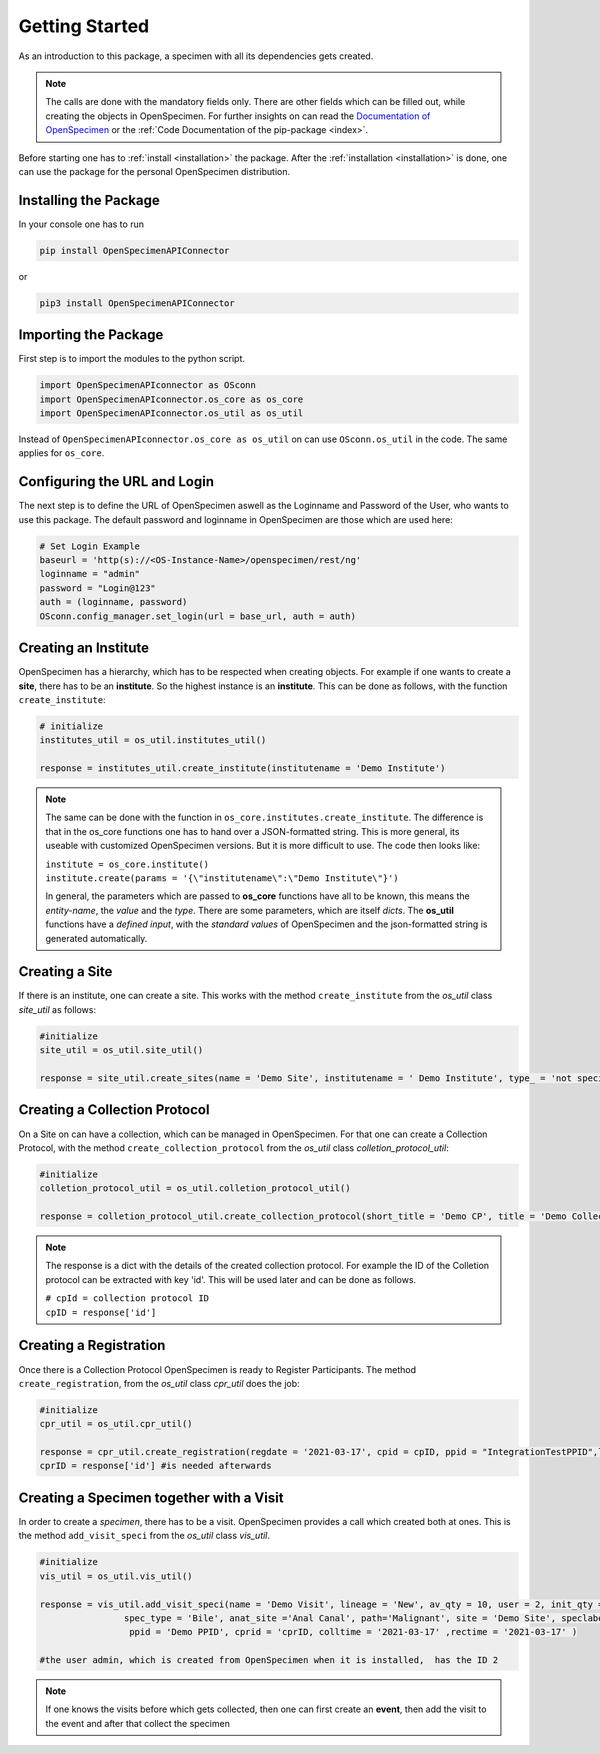 ***************
Getting Started
***************

As an introduction to this package, a specimen with all its dependencies gets created.

.. note::
    The calls are done with the mandatory fields only. There are other fields which can be filled out, while creating the objects in OpenSpecimen. For further insights
    on can read  the `Documentation of OpenSpecimen <https://openspecimen.atlassian.net/wiki/spaces/CAT/overview>`_ or  the 
    :ref:`Code Documentation of the pip-package <index>`.

Before starting one has to :ref:`install <installation>` the package.
After the :ref:`installation <installation>` is done, one can use the package for the personal OpenSpecimen distribution.


Installing the Package
======================

In your console one has to run

.. code:: console

    pip install OpenSpecimenAPIConnector

or 

.. code:: console

    pip3 install OpenSpecimenAPIConnector

Importing the Package
=====================

First step is to import the modules to the python script.

.. code:: python

    import OpenSpecimenAPIconnector as OSconn
    import OpenSpecimenAPIconnector.os_core as os_core
    import OpenSpecimenAPIconnector.os_util as os_util

Instead of ``OpenSpecimenAPIconnector.os_core as os_util`` on can use ``OSconn.os_util`` in the code. The same applies for ``os_core``.


Configuring the URL and Login
=============================

The next step is to define the URL of OpenSpecimen aswell as the Loginname and Password of the User, who wants to use this package.
The default password and loginname in OpenSpecimen are those which are used here: 

.. code:: python

    # Set Login Example
    baseurl = 'http(s)://<OS-Instance-Name>/openspecimen/rest/ng'
    loginname = "admin"
    password = "Login@123"
    auth = (loginname, password)
    OSconn.config_manager.set_login(url = base_url, auth = auth)


Creating an Institute
=====================

OpenSpecimen has a hierarchy, which has to be respected when creating objects. For example if one wants to create a **site**, there has to be an **institute**.
So the highest instance is an **institute**. This can be done as follows, with the function ``create_institute``:

.. code:: python

    # initialize
    institutes_util = os_util.institutes_util()
    
    response = institutes_util.create_institute(institutename = 'Demo Institute')

.. note::
    The same can be done with the function in ``os_core.institutes.create_institute``. The difference is that in the os_core functions one has to hand over a 
    JSON-formatted string. This is more general, its useable with customized OpenSpecimen versions. But it is more difficult to use.
    The code then looks like:
  
    | ``institute = os_core.institute()``
    | ``institute.create(params = '{\"institutename\":\"Demo Institute\"}')``

    In general, the parameters which are passed to **os_core** functions have all to be known, this means the *entity-name*, the *value* and the *type*.  
    There are some parameters, which are itself *dicts*. The **os_util** functions have a *defined input*, with the *standard values* of OpenSpecimen 
    and the json-formatted string is generated automatically.


Creating a Site
===============

If there is an institute, one can create a site. This works with the method ``create_institute`` from the `os_util` class `site_util` 
as follows: 

.. code:: python

    #initialize
    site_util = os_util.site_util()

    response = site_util.create_sites(name = 'Demo Site', institutename = ' Demo Institute', type_ = 'not specified')


Creating a Collection Protocol
==============================

On a Site on can have a collection, which can be managed in OpenSpecimen. For that one can create a Collection Protocol, with the  method ``create_collection_protocol`` 
from the `os_util` class `colletion_protocol_util`:

.. code:: python

    #initialize
    colletion_protocol_util = os_util.colletion_protocol_util()

    response = colletion_protocol_util.create_collection_protocol(short_title = 'Demo CP', title = 'Demo Collection Protocol', pi_mail = 'admin', sites = ['Demo Site'])

.. note::
    The response is a dict with the details of the created collection protocol. For example the ID of the Colletion protocol can be extracted with key 'id'. 
    This will be used later and can be done as follows.

    | ``# cpId = collection protocol ID``
    | ``cpID = response['id']``


Creating a Registration
=======================

Once there is a Collection Protocol OpenSpecimen is ready to Register Participants. The method ``create_registration``, from the `os_util` class `cpr_util` does the job:

.. code:: python

    #initialize
    cpr_util = os_util.cpr_util()

    response = cpr_util.create_registration(regdate = '2021-03-17', cpid = cpID, ppid = "IntegrationTestPPID",lastname = "Sepp")
    cprID = response['id'] #is needed afterwards

Creating a Specimen together with a Visit
=========================================

In order to create a `specimen`, there has to be a visit. OpenSpecimen provides a call which created both at ones. This is the method ``add_visit_speci`` from the
`os_util` class `vis_util`. 

.. code:: python

    #initialize
    vis_util = os_util.vis_util()

    response = vis_util.add_visit_speci(name = 'Demo Visit', lineage = 'New', av_qty = 10, user = 2, init_qty = 10, spec_class ='Fluid', 
                    spec_type = 'Bile', anat_site ='Anal Canal', path='Malignant', site = 'Demo Site', speclabel = 'Demo Label' ,cpid = cpID,
                     ppid = 'Demo PPID', cprid = 'cprID, colltime = '2021-03-17' ,rectime = '2021-03-17' )

    #the user admin, which is created from OpenSpecimen when it is installed,  has the ID 2 

.. note::
    If one knows the visits before which gets collected, then one can first create an **event**, then add the visit to the event and after that collect the specimen

